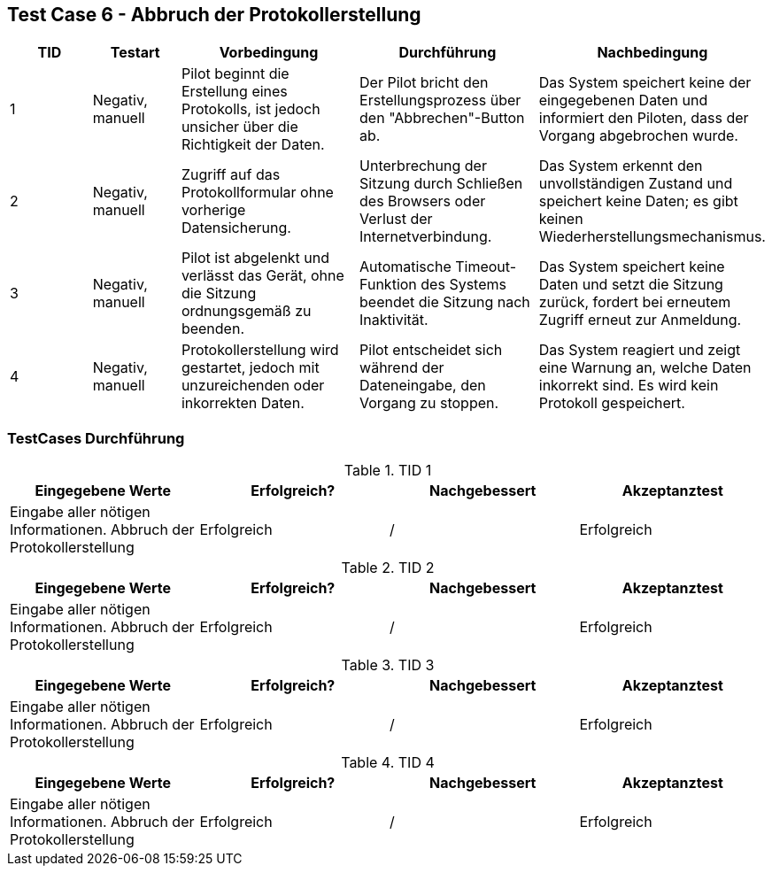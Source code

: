 == Test Case 6 - Abbruch der Protokollerstellung

[cols="1,1,2,2,2", options="header"]
|===
| TID
| Testart
| Vorbedingung
| Durchführung
| Nachbedingung

| 1
| Negativ, manuell
| Pilot beginnt die Erstellung eines Protokolls, ist jedoch unsicher über die Richtigkeit der Daten.
| Der Pilot bricht den Erstellungsprozess über den "Abbrechen"-Button ab.
| Das System speichert keine der eingegebenen Daten und informiert den Piloten, dass der Vorgang abgebrochen wurde.

| 2
| Negativ, manuell
| Zugriff auf das Protokollformular ohne vorherige Datensicherung.
| Unterbrechung der Sitzung durch Schließen des Browsers oder Verlust der Internetverbindung.
| Das System erkennt den unvollständigen Zustand und speichert keine Daten; es gibt keinen Wiederherstellungsmechanismus.

| 3
| Negativ, manuell
| Pilot ist abgelenkt und verlässt das Gerät, ohne die Sitzung ordnungsgemäß zu beenden.
| Automatische Timeout-Funktion des Systems beendet die Sitzung nach Inaktivität.
| Das System speichert keine Daten und setzt die Sitzung zurück, fordert bei erneutem Zugriff erneut zur Anmeldung.

| 4
| Negativ, manuell
| Protokollerstellung wird gestartet, jedoch mit unzureichenden oder inkorrekten Daten.
| Pilot entscheidet sich während der Dateneingabe, den Vorgang zu stoppen.
| Das System reagiert und zeigt eine Warnung an, welche Daten inkorrekt sind. Es wird kein Protokoll gespeichert.
|===

=== TestCases Durchführung

.TID 1

[%header, cols=4*]
|===
|Eingegebene Werte
|Erfolgreich?
|Nachgebessert
|Akzeptanztest

| Eingabe aller nötigen Informationen. Abbruch der Protokollerstellung
| Erfolgreich
| /
| Erfolgreich

|===

.TID 2

[%header, cols=4*]
|===
|Eingegebene Werte
|Erfolgreich?
|Nachgebessert
|Akzeptanztest

| Eingabe aller nötigen Informationen. Abbruch der Protokollerstellung
| Erfolgreich
| /
| Erfolgreich

|===

.TID 3

[%header, cols=4*]
|===
|Eingegebene Werte
|Erfolgreich?
|Nachgebessert
|Akzeptanztest

| Eingabe aller nötigen Informationen. Abbruch der Protokollerstellung
| Erfolgreich
| /
| Erfolgreich

|===

.TID 4

[%header, cols=4*]
|===
|Eingegebene Werte
|Erfolgreich?
|Nachgebessert
|Akzeptanztest

| Eingabe aller nötigen Informationen. Abbruch der Protokollerstellung
| Erfolgreich
| /
| Erfolgreich

|===


